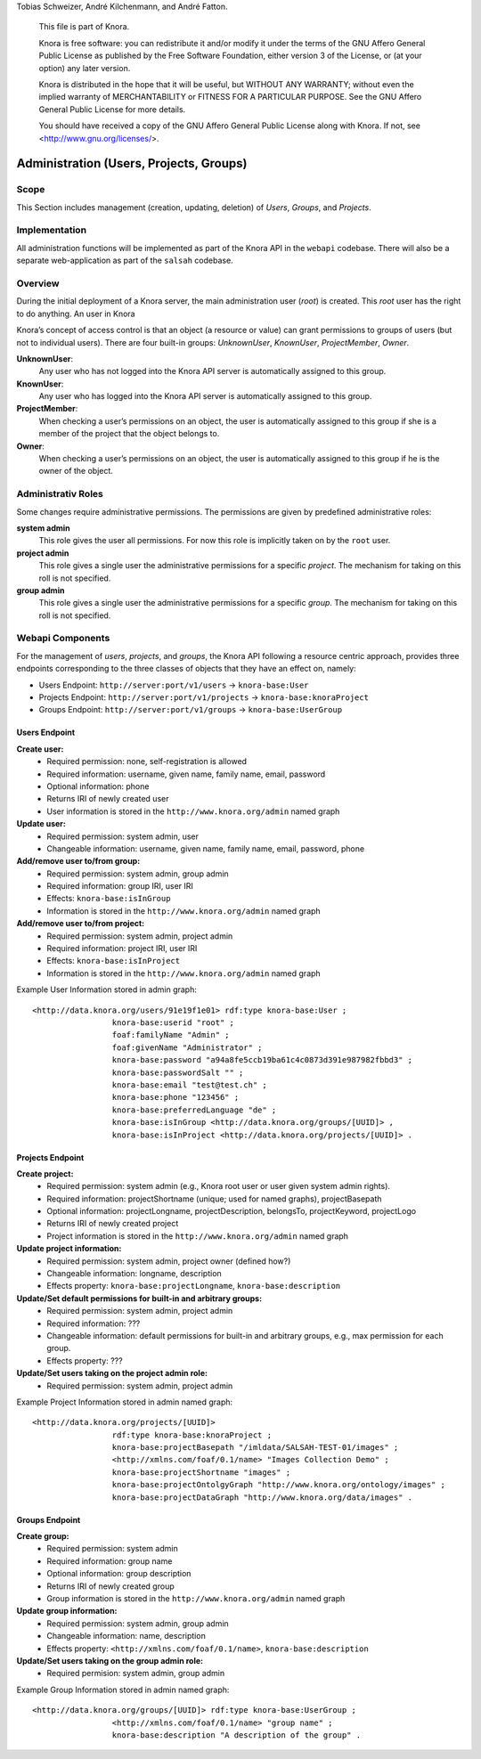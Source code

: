 .. Copyright © 2015 Lukas Rosenthaler, Benjamin Geer, Ivan Subotic,
Tobias Schweizer, André Kilchenmann, and André Fatton.

   This file is part of Knora.

   Knora is free software: you can redistribute it and/or modify
   it under the terms of the GNU Affero General Public License as published
   by the Free Software Foundation, either version 3 of the License, or
   (at your option) any later version.

   Knora is distributed in the hope that it will be useful,
   but WITHOUT ANY WARRANTY; without even the implied warranty of
   MERCHANTABILITY or FITNESS FOR A PARTICULAR PURPOSE.  See the
   GNU Affero General Public License for more details.

   You should have received a copy of the GNU Affero General Public
   License along with Knora.  If not, see <http://www.gnu.org/licenses/>.


Administration (Users, Projects, Groups)
=========================================

Scope
------

This Section includes management (creation, updating, deletion) of *Users*, *Groups*, and *Projects*.

Implementation
---------------
All administration functions will be implemented as part of the Knora API in the ``webapi`` codebase. There will also be
a separate web-application as part of the ``salsah`` codebase.


Overview
---------

During the initial deployment of a Knora server, the main administration user (*root*) is created. This *root* user has
the right to do anything. An user in Knora

Knora’s concept of access control is that an object (a resource or value) can grant permissions to groups of users (but
not to individual users). There are four built-in groups: *UnknownUser*, *KnownUser*, *ProjectMember*, *Owner*.

**UnknownUser**:
    Any user who has not logged into the Knora API server is automatically assigned to this group.

**KnownUser**:
    Any user who has logged into the Knora API server is automatically assigned to this group.

**ProjectMember**:
    When checking a user’s permissions on an object, the user is automatically assigned to this group if
    she is a member of the project that the object belongs to.

**Owner**:
    When checking a user’s permissions on an object, the user is automatically assigned to this group if he is
    the owner of the object.

Administrativ Roles
--------------------
Some changes require administrative permissions. The permissions are given by predefined administrative roles:

**system admin**
  This role gives the user all permissions. For now this role is implicitly taken on by the ``root`` user.

**project admin**
  This role gives a single user the administrative permissions for a specific *project*. The mechanism for taking on this
  roll is not specified.

**group admin**
  This role gives a single user the administrative permissions for a specific *group*. The mechanism for taking on this
  roll is not specified.


Webapi Components
------------------

For the management of *users*, *projects*, and *groups*, the Knora API following a resource centric approach, provides
three endpoints corresponding to the three classes of objects that they have an effect on, namely:

* Users Endpoint: ``http://server:port/v1/users`` -> ``knora-base:User``
* Projects Endpoint: ``http://server:port/v1/projects`` -> ``knora-base:knoraProject``
* Groups Endpoint: ``http://server:port/v1/groups`` -> ``knora-base:UserGroup``


Users Endpoint
^^^^^^^^^^^^^^^^^^
**Create user:**
  - Required permission: none, self-registration is allowed
  - Required information: username, given name, family name, email, password
  - Optional information: phone
  - Returns IRI of newly created user
  - User information is stored in the ``http://www.knora.org/admin`` named graph


**Update user:**
  - Required permission: system admin, user
  - Changeable information: username, given name, family name, email, password, phone


**Add/remove user to/from group:**
  - Required permission: system admin, group admin
  - Required information: group IRI, user IRI
  - Effects: ``knora-base:isInGroup``
  - Information is stored in the ``http://www.knora.org/admin`` named graph


**Add/remove user to/from project:**
  - Required permission: system admin, project admin
  - Required information: project IRI, user IRI
  - Effects: ``knora-base:isInProject``
  - Information is stored in the ``http://www.knora.org/admin`` named graph


Example User Information stored in admin graph:
::

  <http://data.knora.org/users/91e19f1e01> rdf:type knora-base:User ;
                   knora-base:userid "root" ;
                   foaf:familyName "Admin" ;
                   foaf:givenName "Administrator" ;
                   knora-base:password "a94a8fe5ccb19ba61c4c0873d391e987982fbbd3" ;
                   knora-base:passwordSalt "" ;
                   knora-base:email "test@test.ch" ;
                   knora-base:phone "123456" ;
                   knora-base:preferredLanguage "de" ;
                   knora-base:isInGroup <http://data.knora.org/groups/[UUID]> ,
                   knora-base:isInProject <http://data.knora.org/projects/[UUID]> .




Projects Endpoint
^^^^^^^^^^^^^^^^^^
**Create project:**
  - Required permission: system admin (e.g., Knora root user or user given system admin rights).
  - Required information: projectShortname (unique; used for named graphs), projectBasepath
  - Optional information: projectLongname, projectDescription, belongsTo, projectKeyword, projectLogo
  - Returns IRI of newly created project
  - Project information is stored in the ``http://www.knora.org/admin`` named graph


**Update project information:**
  - Required permission: system admin, project owner (defined how?)
  - Changeable information: longname, description
  - Effects property: ``knora-base:projectLongname``, ``knora-base:description``


**Update/Set default permissions for built-in and arbitrary groups:**
  - Required permission: system admin, project admin
  - Required information: ???
  - Changeable information: default permissions for built-in and arbitrary groups, e.g., max permission for each group.
  - Effects property: ???

**Update/Set users taking on the project admin role:**
  - Required permission: system admin, project admin


Example Project Information stored in admin named graph:
::

   <http://data.knora.org/projects/[UUID]>
                    rdf:type knora-base:knoraProject ;
                    knora-base:projectBasepath "/imldata/SALSAH-TEST-01/images" ;
                    <http://xmlns.com/foaf/0.1/name> "Images Collection Demo" ;
                    knora-base:projectShortname "images" ;
                    knora-base:projectOntolgyGraph "http://www.knora.org/ontology/images" ;
                    knora-base:projectDataGraph "http://www.knora.org/data/images" .


Groups Endpoint
^^^^^^^^^^^^^^^^

**Create group:**
  - Required permission: system admin
  - Required information: group name
  - Optional information: group description
  - Returns IRI of newly created group
  - Group information is stored in the ``http://www.knora.org/admin`` named graph


**Update group information:**
  - Required permission: system admin, group admin
  - Changeable information: name, description
  - Effects property: ``<http://xmlns.com/foaf/0.1/name>``, ``knora-base:description``


**Update/Set users taking on the group admin role:**
  - Required permision: system admin, group admin


Example Group Information stored in admin named graph:
::

   <http://data.knora.org/groups/[UUID]> rdf:type knora-base:UserGroup ;
                    <http://xmlns.com/foaf/0.1/name> "group name" ;
                    knora-base:description "A description of the group" .
